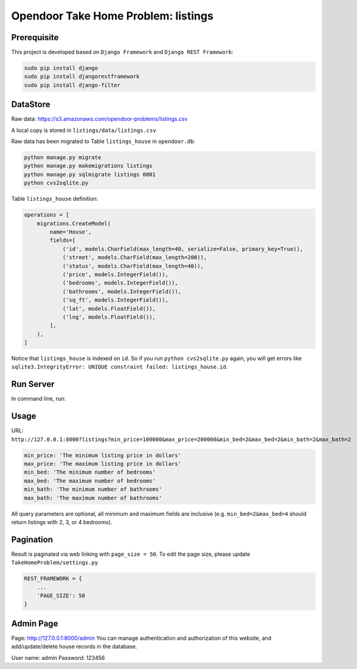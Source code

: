 Opendoor Take Home Problem: listings
====================================

Prerequisite
------------------------------------
This project is developed based on ``Django Framework`` and ``Django REST Framework``:

.. code-block:: bash

    sudo pip install django
    sudo pip install djangorestframework
    sudo pip install django-filter

DataStore
------------------------------------
Raw data: https://s3.amazonaws.com/opendoor-problems/listings.csv

A local copy is stored in ``listings/data/listings.csv``

Raw data has been migrated to Table ``listings_house`` in ``opendoor.db``:

.. code-block:: bash

    python manage.py migrate
    python manage.py makemigrations listings
    python manage.py sqlmigrate listings 0001
    python cvs2sqlite.py

Table ``listings_house`` definition:

.. code-block:: python

    operations = [
        migrations.CreateModel(
            name='House',
            fields=[
                ('id', models.CharField(max_length=40, serialize=False, primary_key=True)),
                ('street', models.CharField(max_length=200)),
                ('status', models.CharField(max_length=40)),
                ('price', models.IntegerField()),
                ('bedrooms', models.IntegerField()),
                ('bathrooms', models.IntegerField()),
                ('sq_ft', models.IntegerField()),
                ('lat', models.FloatField()),
                ('lng', models.FloatField()),
            ],
        ),
    ]

Notice that ``listings_house`` is indexed on ``id``. So if you run ``python cvs2sqlite.py``
again, you will get errors like ``sqlite3.IntegrityError: UNIQUE constraint failed: listings_house.id``.

Run Server
------------------------------------
In command line, run:

.. code-block:: bash
    python manage.py runserver

Usage
------------------------------------
URL: ``http://127.0.0.1:8000?listings?min_price=100000&max_price=200000&min_bed=2&max_bed=2&min_bath=2&max_bath=2``

.. code-block:: python

    min_price: 'The minimum listing price in dollars'
    max_price: 'The maximum listing price in dollars'
    min_bed: 'The minimum number of bedrooms'
    max_bed: 'The maximum number of bedrooms'
    min_bath: 'The minimum number of bathrooms'
    max_bath: 'The maximum number of bathrooms'

All query parameters are optional, all minimum and maximum fields are
inclusive (e.g. ``min_bed=2&max_bed=4`` should return listings with 2, 3, or 4 bedrooms).

Pagination
------------------------------------
Result is paginated via web linking with ``page_size = 50``. To edit the page size,
please update ``TakeHomeProblem/settings.py``

.. code-block:: python

    REST_FRAMEWORK = {
        ...
        'PAGE_SIZE': 50
    }

Admin Page
------------------------------------
Page: http://127.0.0.1:8000/admin
You can manage authentication and authorization of this website,
and add/update/delete house records in the database.

User name: admin
Password: 123456
